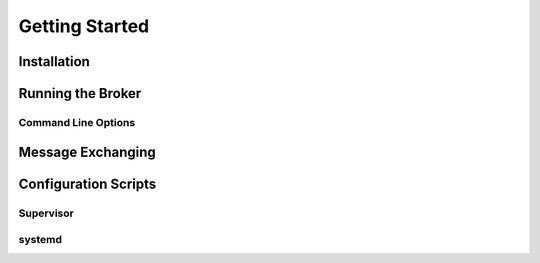 ###############
Getting Started
###############

Installation
============

Running the Broker
==================

Command Line Options
--------------------

Message Exchanging
==================

Configuration Scripts
=====================

Supervisor
----------
systemd
-------
